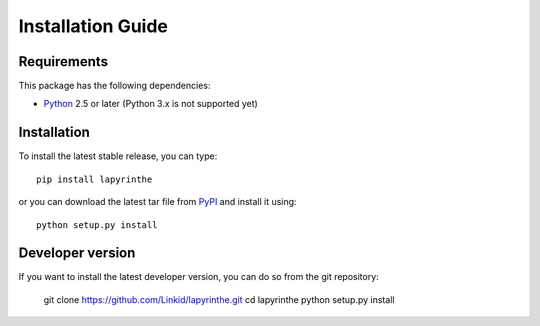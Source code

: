 Installation Guide
==================

Requirements
------------

This package has the following dependencies:

* `Python <http://www.python.org>`_ 2.5 or later (Python 3.x is not supported yet)


Installation
------------

To install the latest stable release, you can type::

    pip install lapyrinthe

or you can download the latest tar file from `PyPI <https://pypi.python.org/pypi/lapyrinthe>`_ and install it using::

    python setup.py install


Developer version
-----------------

If you want to install the latest developer version, you can do so from the git repository:

    git clone https://github.com/Linkid/lapyrinthe.git
    cd lapyrinthe
    python setup.py install
